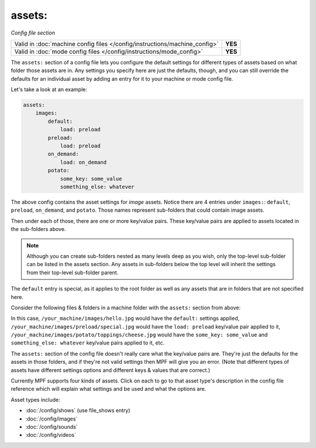 assets:
=======

*Config file section*

+----------------------------------------------------------------------------+---------+
| Valid in :doc:`machine config files </config/instructions/machine_config>` | **YES** |
+----------------------------------------------------------------------------+---------+
| Valid in :doc:`mode config files </config/instructions/mode_config>`       | **YES** |
+----------------------------------------------------------------------------+---------+

.. overview

The ``assets:`` section of a config file lets you
configure the default settings for different types of assets based on
what folder those assets are in. Any settings you specify here are
just the defaults, though, and you can still override the defaults for
an individual asset by adding an entry for it to your machine or mode
config file.

Let's take a look at an example:

.. code-block:: mpf-config

   assets:
       images:
           default:
               load: preload
           preload:
               load: preload
           on_demand:
               load: on_demand
           potato:
               some_key: some_value
               something_else: whatever

The above config contains the asset settings for *image* assets. Notice
there are 4 entries under ``images:``: ``default``, ``preload``, ``on_demand``,
and ``potato``. Those names represent sub-folders that could contain image
assets.

Then under each of those, there are one or more key/value pairs. These key/value
pairs are applied to assets located in the sub-folders above.

.. note:: Although you can create sub-folders nested as many levels deep as you
   wish, only the top-level sub-folder can be listed in the assets section. Any
   assets in sub-folders below the top level will inherit the settings from
   their top-level sub-folder parent.

The ``default`` entry is special, as it applies to the root folder as well as
any assets that are in folders that are not specified here.

Consider the following files & folders in a machine folder with the ``assets:`` section
from above:

.. image:: images/image_asset_folder_structure.png

In this case, ``/your_machine/images/hello.jpg`` would have the ``default:`` settings
applied, ``/your_machine/images/preload/special.jpg`` would have the ``load: preload``
key/value pair applied to it, ``/your_machine/images/potato/toppings/cheese.jpg`` would
have the ``some_key: some_value`` and ``something_else: whatever`` key/value pairs
applied to it, etc.

The ``assets:`` section of the config file doesn't really care what the key/value pairs are. They're
just the defaults for the assets in those folders, and if they're not valid settings then MPF will
give you an error. (Note that different types of assets have different settings options and
different keys & values that are correct.)

Currently MPF supports four kinds of assets. Click on each to go to that asset type's description
in the config file reference which will explain what settings and be used and what the options are.

Asset types include:

+ :doc:`/config/shows` (use file_shows entry)
+ :doc:`/config/images`
+ :doc:`/config/sounds`
+ :doc:`/config/videos`
